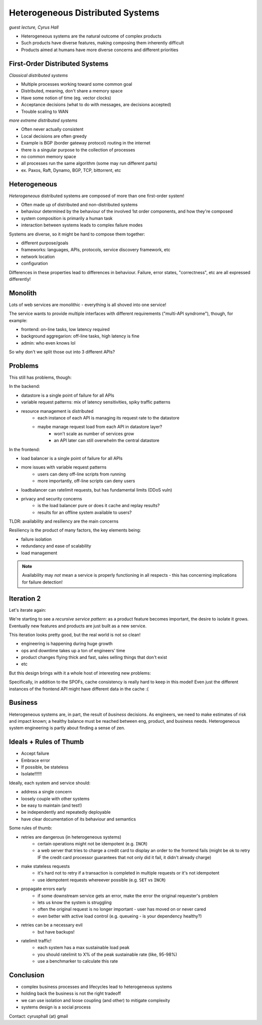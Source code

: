 Heterogeneous Distributed Systems
=================================
*guest lecture, Cyrus Hall*

- Heterogeneous systems are the natural outcome of complex products
- Such products have diverse features, making composing them inherently difficult
- Products aimed at humans have more diverse concerns and different priorities

First-Order Distributed Systems
-------------------------------
*Classical distributed systems*

- Multiple processes working toward some common goal
- Distributed, meaning, don't share a memory space
- Have some notion of time (eg. vector clocks)
- Acceptance decisions (what to do with messages, are decisions accepted)
- Trouble scaling to WAN

*more extreme distributed systems*

- Often never actually consistent
- Local decisions are often greedy
- Example is BGP (border gateway protocol) routing in the internet

- there is a singular purpose to the collection of processes
- no common memory space
- all processes run the same algorithm (some may run different parts)
- ex. Paxos, Raft, Dynamo, BGP, TCP, bittorrent, etc

Heterogeneous
-------------
*Heterogeneous* distributed systems are composed of more than one first-order system!

- Often made up of distributed and non-distributed systems
- behaviour determined by the behaviour of the involved 1st order components, and how they're composed
- system composition is primarily a human task
- interaction between systems leads to complex failure modes

Systems are diverse, so it might be hard to compose them together:

- different purpose/goals
- frameworks: languages, APIs, protocols, service discovery framework, etc
- network location
- configuration

Differences in these properties lead to differences in behaviour. Failure, error states, "correctness", etc are
all expressed differently!

Monolith
--------
Lots of web services are monolithic - everything is all shoved into one service!

The service wants to provide multiple interfaces with different requirements ("multi-API syndrome"), though, for
example:

- frontend: on-line tasks, low latency required
- background aggregarion: off-line tasks, high latency is fine
- admin: who even knows lol

So why don't we split those out into 3 different APIs?

.. image:: _static/cyrus1.png
    :width: 500

Problems
--------

This still has problems, though:

In the backend:

- datastore is a single point of failure for all APIs
- variable request patterns: mix of latency sensitivities, spiky traffic patterns
- resource management is distributed
    - each instance of each API is managing its request rate to the datastore
    - maybe manage request load from each API in datastore layer?
        - won't scale as number of services grow
        - an API later can still overwhelm the central datastore

In the frontend:

- load balancer is a single point of failure for all APIs
- more issues with variable request patterns
    - users can deny off-line scripts from running
    - more importantly, off-line scripts can deny users
- loadbalancer can ratelimit requests, but has fundamental limits (DDoS vuln)
- privacy and security concerns
    - is the load balancer pure or does it cache and replay results?
    - results for an offline system available to users?

TLDR: availability and resiliency are the main concerns

.. data:: availability

    The percentage of the time a system responds

.. data:: resilience

    The ability of a system to remain available (even in the face of spiky events)

Resiliency is the product of many factors, the key elements being:

- failure isolation
- redundancy and ease of scalability
- load management

.. note::
    Availability may *not* mean a service is properly functioning in all respects - this has concerning implications for
    failure detection!

Iteration 2
-----------
Let's iterate again:

.. image:: _static/cyrus2.png
    :width: 500

We're starting to see a *recursive service pattern*: as a product feature becomes important, the desire to isolate it
grows. Eventually new features and products are just built as a new service.

This iteration looks pretty good, but the real world is not so clean!

- engineering is happening during huge growth
- ops and downtime takes up a ton of engineers' time
- product changes flying thick and fast, sales selling things that don't exist
- etc

.. image:: _static/cyrus3.png
    :width: 500

But this design brings with it a whole host of interesting new problems:

.. image:: _static/cyrus4.png
    :width: 500

Specifically, in addition to the SPOFs, cache consistency is really hard to keep in this model! Even just the different
instances of the frontend API might have different data in the cache :(

Business
--------
Heterogeneous systems are, in part, the result of *business* decisions. As engineers, we need to make estimates of
risk and impact known; a healthy balance must be reached between eng, product, and business needs. Heterogeneous system
engineering is partly about finding a sense of zen.

Ideals + Rules of Thumb
-----------------------

- Accept failure
- Embrace error
- If possible, be stateless
- Isolate!!!!!!

Ideally, each system and service should:

- address a single concern
- loosely couple with other systems
- be easy to maintain (and test!)
- be independently and repeatedly deployable
- have clear documentation of its behaviour and semantics

Some rules of thumb:

- retries are dangerous (in heterogeneous systems)
    - certain operations might not be idempotent (e.g. ``INCR``)
    - a web server that tries to charge a credit card to display an order to the frontend fails (might be ok to retry IF
      the credit card processor guarantees that not only did it fail, it didn't already charge)
- make stateless requests
    - it's hard not to retry if a transaction is completed in multiple requests or it's not idempotent
    - use idempotent requests whereever possible (e.g. ``SET`` vs ``INCR``)
- propagate errors early
    - if some downstream service gets an error, make the error the original requester's problem
    - lets us know the system is struggling
    - often the original request is no longer important - user has moved on or never cared
    - even better with active load control (e.g. queueing - is your dependency healthy?)
- retries can be a necessary evil
    - but have backups!
- ratelimit traffic!
    - each system has a max sustainable load peak
    - you should ratelimit to X% of the peak sustainable rate (like, 95-98%)
    - use a benchmarker to calculate this rate

Conclusion
----------

- complex business processes and lifecycles lead to heterogeneous systems
- holding back the business is not the right tradeoff
- we can use isolation and loose coupling (and other) to mitigate complexity
- systems design is a social process

Contact: cyrusphall (at) gmail
